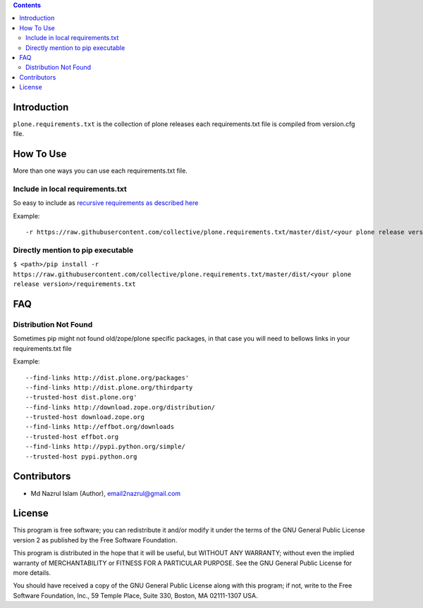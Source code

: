 .. contents::

Introduction
============

``plone.requirements.txt`` is the collection of plone releases each requirements.txt file is compiled from version.cfg file.


How To Use
==========

More than one ways you can use each requirements.txt file.


Include in local requirements.txt
---------------------------------

So easy to include as `recursive requirements as described here <https://pip.readthedocs.io/en/1.1/requirements.html#recursive-requirements>`_

Example::

    -r https://raw.githubusercontent.com/collective/plone.requirements.txt/master/dist/<your plone release version>/requirements.txt


Directly mention to pip executable
----------------------------------


``$ <path>/pip install -r https://raw.githubusercontent.com/collective/plone.requirements.txt/master/dist/<your plone release version>/requirements.txt``

FAQ
===

Distribution Not Found
----------------------

Sometimes pip might not found old/zope/plone specific packages, in that case you will need to bellows links in your requirements.txt file

Example::

    --find-links http://dist.plone.org/packages'
    --find-links http://dist.plone.org/thirdparty
    --trusted-host dist.plone.org'
    --find-links http://download.zope.org/distribution/
    --trusted-host download.zope.org
    --find-links http://effbot.org/downloads
    --trusted-host effbot.org
    --find-links http://pypi.python.org/simple/
    --trusted-host pypi.python.org


Contributors
============

- Md Nazrul Islam (Author), email2nazrul@gmail.com



License
=======

This program is free software; you can redistribute it and/or
modify it under the terms of the GNU General Public License version 2
as published by the Free Software Foundation.

This program is distributed in the hope that it will be useful,
but WITHOUT ANY WARRANTY; without even the implied warranty of
MERCHANTABILITY or FITNESS FOR A PARTICULAR PURPOSE. See the
GNU General Public License for more details.

You should have received a copy of the GNU General Public License
along with this program; if not, write to the Free Software
Foundation, Inc., 59 Temple Place, Suite 330, Boston,
MA 02111-1307 USA.